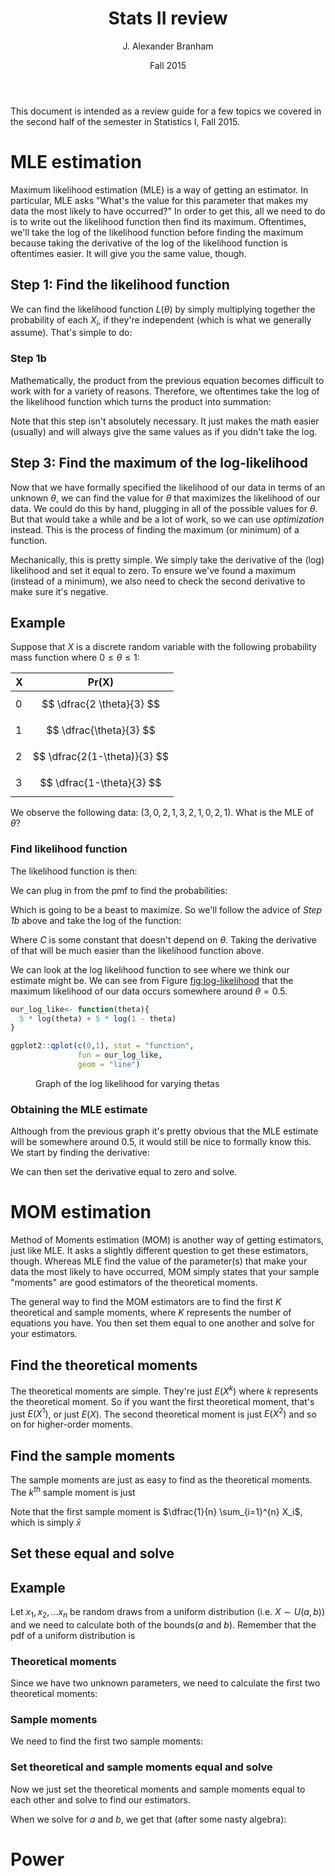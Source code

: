 #+AUTHOR: J. Alexander Branham
#+TITLE: Stats II review
#+EMAIL: branham@utexas.edu
#+DATE: Fall 2015
#+OPTIONS: toc:nil
#+LATEX_HEADER: \usepackage{mathtools}

This document is intended as a review guide for a few topics we
covered in the second half of the semester in Statistics I,
Fall 2015. 
* MLE estimation
  Maximum likelihood estimation (MLE) is a way of getting an
  estimator. In particular, MLE asks "What's the value for this
  parameter that makes my data the most likely to have occurred?" In
  order to get this, all we need to do is to write out the likelihood
  function then find its maximum. Oftentimes, we'll take the log of
  the likelihood function before finding the maximum because taking
  the derivative of the log of the likelihood function is oftentimes
  easier. It will give you the same value, though. 
** Step 1: Find the likelihood function
   We can find the likelihood function $L(\theta)$ by simply multiplying
   together the probability of each $X_i$, if they're independent
   (which is what we generally assume). That's simple to do:
  
   \begin{equation}
   L(\theta) = \prod_{i=1}^n f(x_i | \theta)
   \end{equation}
*** Step 1b
    Mathematically, the product from the previous equation becomes
    difficult to work with for a variety of reasons. Therefore, we
    oftentimes take the log of the likelihood function which turns the
    product into summation:
   
    \begin{equation}
    \log (L(x|\theta)) = \mathcal{L}(x|\theta) = \sum_{i=1}^n f(x_i | \theta)
    \end{equation}

    Note that this step isn't absolutely necessary. It just makes the
    math easier (usually) and will always give the same values as if
    you didn't take the log. 
** Step 3: Find the maximum of the log-likelihood 
   Now that we have formally specified the likelihood of our data in
   terms of an unknown $\theta$, we can find the value for $\theta$ that
   maximizes the likelihood of our data. We could do this by hand,
   plugging in all of the possible values for $\theta$. But that would take
   a while and be a lot of work, so we can use /optimization/
   instead. This is the process of finding the maximum (or minimum) of
   a function. 

   Mechanically, this is pretty simple. We simply take the derivative
   of the (log) likelihood and set it equal to zero. To ensure we've
   found a maximum (instead of a minimum), we also need to check the
   second derivative to make sure it's negative. 
** Example
   Suppose that $X$ is a discrete random variable with the following
   probability mass function where $0 \leq \theta \leq 1$:
   | X | Pr(X)                   |
   |---+-------------------------|
   | 0 | $$ \dfrac{2 \theta}{3} $$    |
   | 1 | $$ \dfrac{\theta}{3} $$      |
   | 2 | $$ \dfrac{2(1-\theta)}{3} $$ |
   | 3 | $$ \dfrac{1-\theta}{3} $$    |

   We observe the following data: $(3, 0, 2, 1, 3, 2, 1, 0, 2, 1)$.
   What is the MLE of $\theta$? 
*** Find likelihood function
    The likelihood function is then: 
    
    \begin{equation}
    \begin{split}
    L(X|\theta) = & Pr(X=3)Pr(X+0)Pr(X=2)Pr(X=1)Pr(X=3)\\
             & Pr(X=2)Pr(X=1)Pr(X=0)Pr(X=2)Pr(X=1)
    \end{split}
    \end{equation}

    We can plug in from the pmf to find the probabilities: 
    \begin{equation}
    L(X|\theta) = \prod_{i=1}^n \frac{2\theta}{3}^2 \frac{\theta}{3}^3 \frac{2(1-\theta)}{3}^3 \frac{1-\theta}{3}^2
    \end{equation}
    
    Which is going to be a beast to maximize. So we'll follow the
    advice of [[Step 1b]] above and take the log of the function:

    \begin{equation}
    \begin{split}
    \mathcal{L}(X|\theta) & =  2 \left( \log \frac{2}{3} + \log \theta \right) + 3 \left( \log \frac{1}{3} + \log \theta \right)\\
                     & + 3 \left(\log \frac{2}{3} + \log (1-\theta) \right) + 2 \left(\log \frac{1}{3} + \log (1 - \theta) \right) \\
                     & = C + 5 \log \theta + 5 \log (1 - \theta) 
    \end{split}
    \end{equation}
    
    Where $C$ is some constant that doesn't depend on $\theta$. Taking the
    derivative of that will be much easier than the likelihood
    function above.

    We can look at the log likelihood function to see where we think
    our estimate might be. We can see from Figure [[fig:log-likelihood]]
    that the maximum likelihood of our data occurs somewhere around $\theta
    = 0.5$. 

    #+BEGIN_SRC R :results output graphics :file figures/MLE_likelihood.png :width 400 :height 300 :exports both
      our_log_like<- function(theta){
        5 * log(theta) + 5 * log(1 - theta)
      }

      ggplot2::qplot(c(0,1), stat = "function",
                     fun = our_log_like,
                     geom = "line")

    #+END_SRC

    #+NAME: fig:log-likelihood
    #+CAPTION: Graph of the log likelihood for varying thetas
    #+RESULTS:
    [[file:figures/MLE_likelihood.png]]

    

*** Obtaining the MLE estimate 
    Although from the previous graph it's pretty obvious that the MLE
    estimate will be somewhere around 0.5, it would still be nice to
    formally know this. We start by finding the derivative: 

    \begin{equation}
    \frac{d \mathcal{L}(X|\theta)}{d \theta} = \frac{5}{\theta} - \frac{5}{1-\theta}
    \end{equation}

    We can then set the derivative equal to zero and solve. 

    \begin{equation*}
    \begin{split}
    0 & =  \frac{5}{\theta} - \frac{5}{1-\theta} \\
    \frac{5}{1-\theta} & = \frac{5}{\theta} \\
    5 \theta & = 5 (1 - \theta) \\
    5 \theta & = 5 - 5 \theta \\
    10 \theta & = 5 \\
    \hat{\theta}_{MLE} & = \frac{1}{2} 
    \end{split}
    \end{equation*}


* MOM estimation
  Method of Moments estimation (MOM) is another way of getting
  estimators, just like MLE. It asks a slightly different question to
  get these estimators, though. Whereas MLE find the value of the
  parameter(s) that make your data the most likely to have occurred,
  MOM simply states that your sample "moments" are good estimators of
  the theoretical moments. 

  The general way to find the MOM estimators are to find the first $K$
  theoretical and sample moments, where $K$ represents the number of
  equations you have. You then set them equal to one another and solve
  for your estimators. 
** Find the theoretical moments
   The theoretical moments are simple. They're just $E(X^k)$ where $k$
   represents the theoretical moment. So if you want the first
   theoretical moment, that's just $E(X^1)$, or just $E(X)$. The second
   theoretical moment is just $E(X^2)$ and so on for higher-order
   moments. 
** Find the sample moments
   The sample moments are just as easy to find as the theoretical
   moments. The $k^{th}$ sample moment is just 
   
   \begin{equation}
   M_k = \dfrac{1}{n} \sum_{i=1}^n X_i^k
   \end{equation}

   Note that the first sample moment is $\dfrac{1}{n} \sum_{i=1}^{n} X_i$, which
   is simply $\bar{x}$
** Set these equal and solve 
** Example
   Let $x_1, x_2, ... x_n$ be random draws from a uniform distribution
   (i.e. $X \sim U(a,b)$)
   and we need to calculate both of the bounds($a$ and $b$). Remember
   that the pdf of a uniform distribution is

   \begin{equation}
   f(x) = \begin{cases} \frac{1}{b - a} \quad a \leq x \leq b \\
          0 \qquad \text{ otherwise}
          \end{cases}
   \end{equation}

*** Theoretical moments
    Since we have two unknown parameters, we need to calculate the
    first two theoretical moments:

    \begin{equation}
    E(X) = \int_a^b \frac{x}{b-a} dx = \frac{a + b}{2}
    \end{equation}

    \begin{equation}
    E(X^2) = \int_a^b \frac{x^2}{b-a} dx = \frac{a^2 + ab + b^2}{3}
    \end{equation}

*** Sample moments
    We need to find the first two sample moments:

    \begin{equation}
    \frac{1}{n} \sum_{i=1}^n x_i = \bar{x}
    \end{equation}

    \begin{equation}
    \frac{1}{n} \sum_{i=1}^n x_i^2
    \end{equation}

*** Set theoretical and sample moments equal and solve
    Now we just set the theoretical moments and sample moments equal
    to each other and solve to find our estimators. 
    \begin{equation}
    \bar{x} = \frac{a + b }{2} \qquad \frac{1}{n} \sum_{i=1}^n x_i^2 = \frac{a^2 + ab + b^2}{3}
    \end{equation}
    
    When we solve for $a$ and $b$, we get that (after some nasty
    algebra): 

    \begin{equation}
    \hat{a} = \bar{x} - \sqrt{3 \left( \frac{1}{n} \sum_{i=1}^n x_i^2 - \bar{x}^2 \right)} \qquad \hat{b} = \bar{x} + \sqrt{3 \left( \frac{1}{n} \sum_{i=1}^n x_i^2  - \bar{x}^2 \right)}
    \end{equation}
    
* Power 
  
